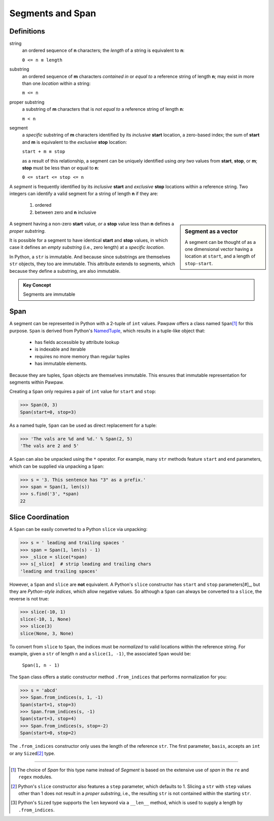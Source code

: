 ==================
 Segments and Span
==================

Definitions
===========

string
 an ordered sequence of **n** characters; the *length* of a string is equivalent to **n**:

 ``0 <= n ≡ length``

substring
 an ordered sequence of **m** characters *contained in* or *equal to* a reference string of length **n**; may exist in more than one *location* within a string:

 ``m <= n``

proper substring
 a substring of **m** characters that is *not equal to* a reference string of length **n**:

 ``m < n``
    
segment
 a *specific* substring of **m** characters identified by its *inclusive* **start** location, a zero-based index; the sum of **start** and **m** is equivalent to the *exclusive* **stop** location:

 ``start + m ≡ stop``

 as a result of this relationship, a segment can be uniquely identified using *any two* values from **start**, **stop**, or **m**; **stop** must be less than or equal to **n**:

 ``0 <= start <= stop <= n``
 
A *segment* is frequently identified by its *inclusive* **start** and *exclusive* **stop** locations within a reference string.  Two integers can identify a valid segment for a string of length **n** if they are:

 1. ordered
 2. between zero and **n** inclusive

.. sidebar:: Segment as a vector

 A segment can be thought of as a one dimensional vector having a location at ``start``, and a length of ``stop-start``.

A segment having a non-zero **start** value, *or* a **stop** value less than **n** defines a *proper substring*.

It is possible for a segment to have identical **start** and **stop** values, in which case it defines an *empty substring* (i.e., zero length) at a *specific location*.

In Python, a ``str`` is immutable.  And because since substrings are themselves ``str`` objects, they too are immutable.  This attribute extends to segments, which because they define a substring, are also immutable.

.. admonition:: Key Concept

   Segments are immutable

Span
====

A segment can be represented in Python with a 2-tuple of ``int`` values.  Pawpaw offers a class named ``Span``\ [#]_ for this purpose. ``Span`` is derived from Python's `NamedTuple <https://docs.python.org/3/library/collections.html?highlight=namedtuple#collections.namedtuple>`_, which results in a tuple-like object that:

 - has fields accessible by attribute lookup
 - is indexable and iterable
 - requires no more memory than regular tuples
 - has immutable elements.
 
Because they are tuples, ``Span`` objects are themselves immutable.  This ensures that immutable representation for segments within Pawpaw.

Creating a ``Span`` only requires a pair of ``int`` value for ``start`` and ``stop``:

>>> Span(0, 3)
Span(start=0, stop=3)

As a named tuple, ``Span`` can be used as direct replacement for a tuple:

>>> 'The vals are %d and %d.' % Span(2, 5)
'The vals are 2 and 5'

A ``Span`` can also be unpacked using the ``*`` operator.  For example, many ``str`` methods feature
``start`` and ``end`` parameters, which can be supplied via unpacking a ``Span``:

>>> s = '3. This sentence has "3" as a prefix.'
>>> span = Span(1, len(s))
>>> s.find('3', *span)
22

Slice Coordination
==================

A ``Span`` can be easily converted to a Python ``slice`` via unpacking:

>>> s = ' leading and trailing spaces '
>>> span = Span(1, len(s) - 1)
>>> _slice = slice(*span)
>>> s[_slice]  # strip leading and trailing chars
'leading and trailing spaces'

However, a ``Span`` and ``slice`` are **not** equivalent.  A Python's ``slice`` constructor has ``start`` and ``stop`` parameters[#]_, but they are *Python-style indices*, which allow negative values.  So although a ``Span`` can always be converted to a ``slice``, the reverse is not true:
  
>>> slice(-10, 1)
slice(-10, 1, None)
>>> slice(3)
slice(None, 3, None)

To convert from ``slice`` to ``Span``, the indices must be *normalized* to valid locations within the reference string.  For example, given a ``str`` of length ``n`` and a ``slice(1, -1)``, the associated ``Span`` would be:

 ``Span(1, n - 1)``

The ``Span`` class offers a static constructor method ``.from_indices`` that performs normalization for you:

>>> s = 'abcd'
>>> Span.from_indices(s, 1, -1)
Span(start=1, stop=3)
>>> Span.from_indices(s, -1)
Span(start=3, stop=4)
>>> Span.from_indices(s, stop=-2)
Span(start=0, stop=2)

The ``.from_indices`` constructor only uses the length of the reference ``str``.  The first parameter, ``basis``, accepts an ``int`` or any ``Sized``\ [#]_ type.

----

.. [#] The choice of *Span* for this type name instead of *Segment* is based on the extensive use of *span* in the ``re`` and ``regex`` modules.

.. [#] Python's ``slice`` constructor also features a ``step`` parameter, which defaults to 1. Slicing a ``str`` with ``step`` values other than 1 does not result in a *proper substring*, i.e., the resulting ``str`` is not contained within the starting ``str``.

.. [#] Python's ``Sized`` type supports the ``len`` keyword via a ``__len__`` method, which is used to supply a length by ``.from_indices``.
